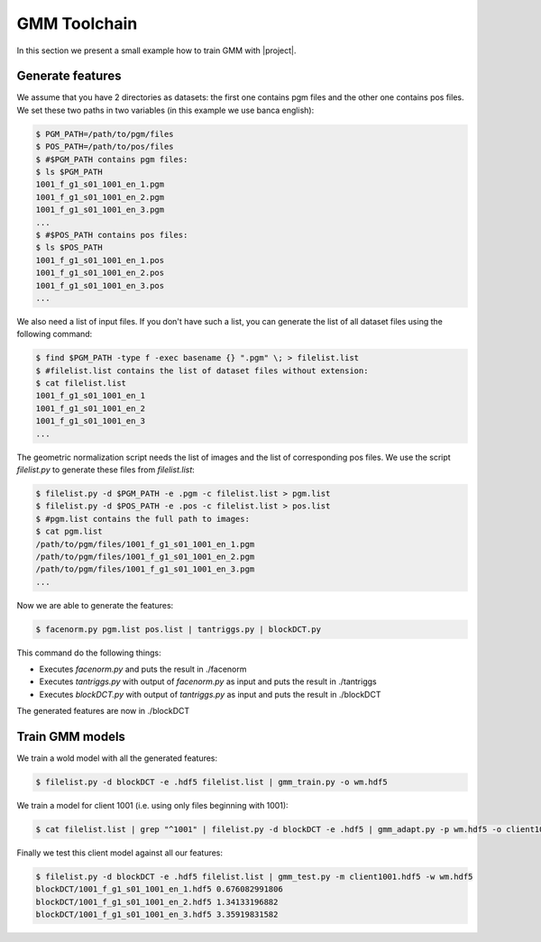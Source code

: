 .. vim: set fileencoding=utf-8 :
.. Francois Moulin <Francois.Moulin@idiap.ch>
.. Fri May 27 15:47:40 2011 +0200
.. 
.. Copyright (C) 2011-2012 Idiap Research Institute, Martigny, Switzerland
.. 
.. This program is free software: you can redistribute it and/or modify
.. it under the terms of the GNU General Public License as published by
.. the Free Software Foundation, version 3 of the License.
.. 
.. This program is distributed in the hope that it will be useful,
.. but WITHOUT ANY WARRANTY; without even the implied warranty of
.. MERCHANTABILITY or FITNESS FOR A PARTICULAR PURPOSE.  See the
.. GNU General Public License for more details.
.. 
.. You should have received a copy of the GNU General Public License
.. along with this program.  If not, see <http://www.gnu.org/licenses/>.

===============
 GMM Toolchain
===============

.. todo::

  Is this still valid?

In this section we present a small example how to train GMM with |project|.

Generate features
-----------------
We assume that you have 2 directories as datasets: the first one contains pgm
files and the other one contains pos files. We set these two paths in two
variables (in this example we use banca english):

.. code-block:: bash

   $ PGM_PATH=/path/to/pgm/files
   $ POS_PATH=/path/to/pos/files
   $ #$PGM_PATH contains pgm files:
   $ ls $PGM_PATH
   1001_f_g1_s01_1001_en_1.pgm
   1001_f_g1_s01_1001_en_2.pgm
   1001_f_g1_s01_1001_en_3.pgm
   ...
   $ #$POS_PATH contains pos files:
   $ ls $POS_PATH
   1001_f_g1_s01_1001_en_1.pos
   1001_f_g1_s01_1001_en_2.pos
   1001_f_g1_s01_1001_en_3.pos
   ...

We also need a list of input files. If you don't have such a list, you can
generate the list of all dataset files using the following command:

.. code-block:: bash

   $ find $PGM_PATH -type f -exec basename {} ".pgm" \; > filelist.list
   $ #filelist.list contains the list of dataset files without extension:
   $ cat filelist.list
   1001_f_g1_s01_1001_en_1
   1001_f_g1_s01_1001_en_2
   1001_f_g1_s01_1001_en_3
   ...

The geometric normalization script needs the list of images and the list of
corresponding pos files. We use the script *filelist.py* to generate these
files from *filelist.list*:

.. code-block:: bash

   $ filelist.py -d $PGM_PATH -e .pgm -c filelist.list > pgm.list
   $ filelist.py -d $POS_PATH -e .pos -c filelist.list > pos.list
   $ #pgm.list contains the full path to images:
   $ cat pgm.list
   /path/to/pgm/files/1001_f_g1_s01_1001_en_1.pgm
   /path/to/pgm/files/1001_f_g1_s01_1001_en_2.pgm
   /path/to/pgm/files/1001_f_g1_s01_1001_en_3.pgm
   ...

Now we are able to generate the features:

.. code-block:: bash

   $ facenorm.py pgm.list pos.list | tantriggs.py | blockDCT.py

This command do the following things:

* Executes *facenorm.py* and puts the result in ./facenorm
* Executes *tantriggs.py* with output of *facenorm.py* as input and puts the result in ./tantriggs
* Executes *blockDCT.py* with output of *tantriggs.py* as input and puts the result in ./blockDCT

The generated features are now in ./blockDCT

Train GMM models
----------------

We train a wold model with all the generated features:

.. code-block:: bash

   $ filelist.py -d blockDCT -e .hdf5 filelist.list | gmm_train.py -o wm.hdf5

We train a model for client 1001 (i.e. using only files beginning with 1001):

.. code-block:: bash

   $ cat filelist.list | grep "^1001" | filelist.py -d blockDCT -e .hdf5 | gmm_adapt.py -p wm.hdf5 -o client1001.hdf5

Finally we test this client model against all our features:

.. code-block:: bash

   $ filelist.py -d blockDCT -e .hdf5 filelist.list | gmm_test.py -m client1001.hdf5 -w wm.hdf5
   blockDCT/1001_f_g1_s01_1001_en_1.hdf5 0.676082991806
   blockDCT/1001_f_g1_s01_1001_en_2.hdf5 1.34133196882
   blockDCT/1001_f_g1_s01_1001_en_3.hdf5 3.35919831582

